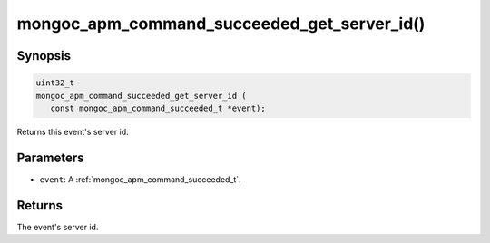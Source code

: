 .. _mongoc_apm_command_succeeded_get_server_id

mongoc_apm_command_succeeded_get_server_id()
============================================

Synopsis
--------

.. code-block:: c

  uint32_t
  mongoc_apm_command_succeeded_get_server_id (
     const mongoc_apm_command_succeeded_t *event);

Returns this event's server id.

Parameters
----------

* ``event``: A :ref:`mongoc_apm_command_succeeded_t`.

Returns
-------

The event's server id.

.. seealso::

  | :doc:`Introduction to Application Performance Monitoring <application-performance-monitoring>`

